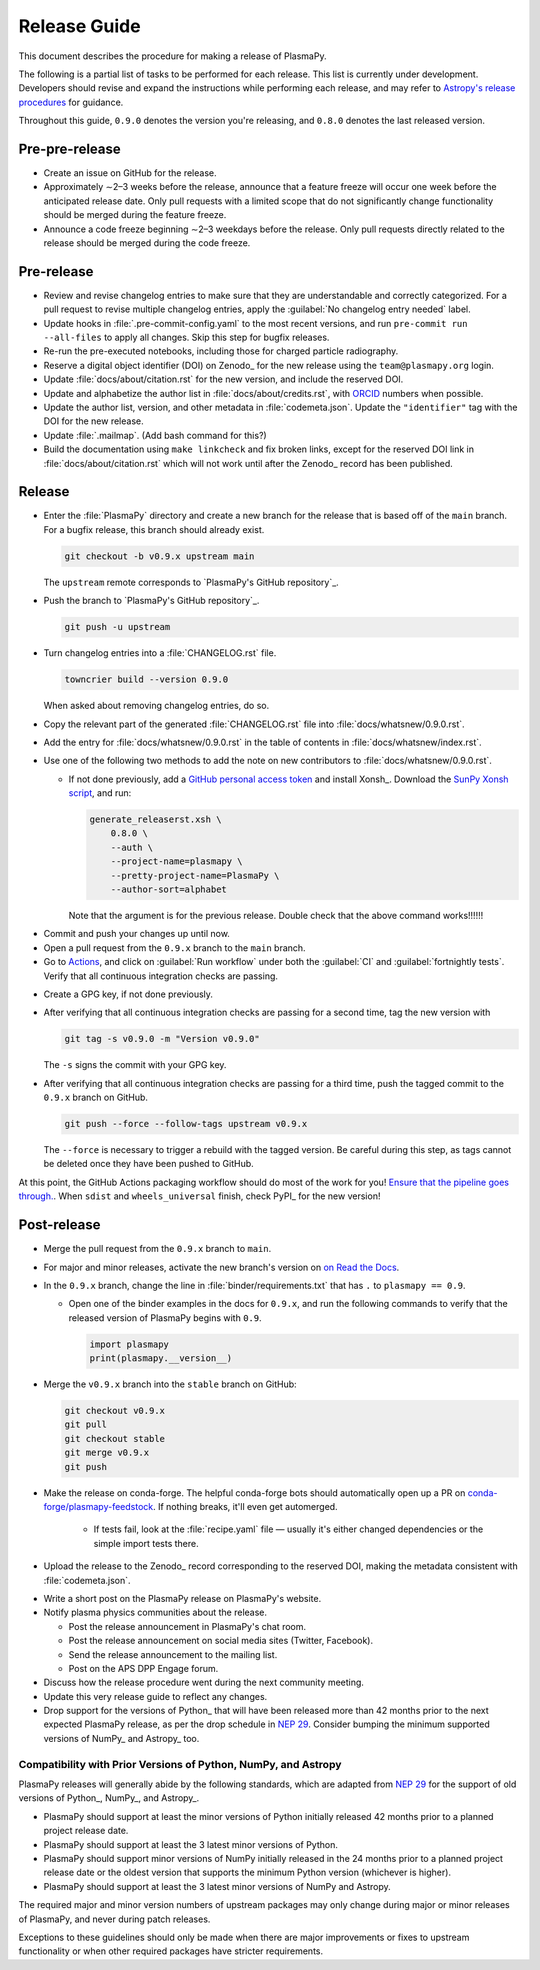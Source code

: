 .. _release guide:

*************
Release Guide
*************

This document describes the procedure for making a release of PlasmaPy.

The following is a partial list of tasks to be performed for each
release.  This list is currently under development.  Developers should
revise and expand the instructions while performing each release,
and may refer to `Astropy's release procedures
<https://docs.astropy.org/en/stable/development/releasing.html>`_ for
guidance.

Throughout this guide, ``0.9.0`` denotes the version you're releasing,
and ``0.8.0`` denotes the last released version.

Pre-pre-release
---------------

* Create an issue on GitHub for the release.

* Approximately ∼2–3 weeks before the release, announce that a feature
  freeze will occur one week before the anticipated release date. Only
  pull requests with a limited scope that do not significantly change
  functionality should be merged during the feature freeze.

* Announce a code freeze beginning ∼2–3 weekdays before the release.
  Only pull requests directly related to the release should be merged
  during the code freeze.

Pre-release
-----------

* Review and revise changelog entries to make sure that they are
  understandable and correctly categorized. For a pull request to revise
  multiple changelog entries, apply the :guilabel:`No changelog entry
  needed` label.

* Update hooks in :file:`.pre-commit-config.yaml` to the most recent
  versions, and run ``pre-commit run --all-files`` to apply all changes.
  Skip this step for bugfix releases.

* Re-run the pre-executed notebooks, including those for charged
  particle radiography.

* Reserve a digital object identifier (DOI) on Zenodo_ for the new
  release using the ``team@plasmapy.org`` login.

* Update :file:`docs/about/citation.rst` for the new version, and
  include the reserved DOI.

* Update and alphabetize the author list in
  :file:`docs/about/credits.rst`, with ORCID_ numbers when possible.

* Update the author list, version, and other metadata in
  :file:`codemeta.json`.  Update the ``"identifier"`` tag with the DOI
  for the new release.

* Update :file:`.mailmap`.  (Add bash command for this?)

* Build the documentation using ``make linkcheck`` and fix broken links,
  except for the reserved DOI link in :file:`docs/about/citation.rst`
  which will not work until after the Zenodo_ record has been published.

Release
-------

.. I kept getting a "Not Found" error when using the hub tool, and I'm
   not sure why.

.. Install `hub <https://hub.github.com/>`__ (if needed), and use it to
   check that the continuous integration is passing.
   ... code-block:: Shell
      hub ci-status main -v [COMMIT]
   Here, ``[COMMIT]`` is replaced by the hash from the latest commit on
   the `main <https://github.com/PlasmaPy/PlasmaPy/commits/main>`__
   branch of `PlasmaPy's GitHub repository`_.

* Enter the :file:`PlasmaPy` directory and create a new branch for the
  release that is based off of the ``main`` branch. For a bugfix
  release, this branch should already exist.

  .. code-block:: Shell

     git checkout -b v0.9.x upstream main

  The ``upstream`` remote corresponds to `PlasmaPy's GitHub repository`_.

* Push the branch to `PlasmaPy's GitHub repository`_.

  .. code-block:: Shell

     git push -u upstream

* Turn changelog entries into a :file:`CHANGELOG.rst` file.

  .. code-block::

     towncrier build --version 0.9.0

  When asked about removing changelog entries, do so.

.. Turn changelog entries into a :file:`CHANGELOG.rst` file via ``towncrier --version
   v0.9.0``. When asked about removing changelog entries, do so.

* Copy the relevant part of the generated :file:`CHANGELOG.rst` file
  into :file:`docs/whatsnew/0.9.0.rst`.

* Add the entry for :file:`docs/whatsnew/0.9.0.rst` in the table of
  contents in :file:`docs/whatsnew/index.rst`.

* Use one of the following two methods to add the note on new
  contributors to :file:`docs/whatsnew/0.9.0.rst`.

  * If not done previously, add a `GitHub personal access token`_ and
    install Xonsh_. Download the `SunPy Xonsh script`_, and run:

    .. code-block::

       generate_releaserst.xsh \
           0.8.0 \
           --auth \
           --project-name=plasmapy \
           --pretty-project-name=PlasmaPy \
           --author-sort=alphabet

    Note that the argument is for the previous release.  Double check
    that the above command works!!!!!!

.. double check this ↑

.. Use ``git shortlog -nse | cut -f 2 | vim -c "sort" -c "vsplit .mailmap" -c
   "windo diffthis"`` to compare the old and new :file:`.mailmap` version. Make sure
   the old addresses are preserved in the new version, then overwrite the
   existing :file:`.mailmap` file.
   This part may not be all that relevant anymore, except if we're using ``git
   shortlog``.  ← put this in pre-release?

* Commit and push your changes up until now.

* Open a pull request from the ``0.9.x`` branch to the ``main`` branch.

* Go to `Actions <https://github.com/PlasmaPy/PlasmaPy/actions>`__, and
  click on :guilabel:`Run workflow` under both the :guilabel:`CI` and
  :guilabel:`fortnightly tests`. Verify that all continuous integration
  checks are passing.

.. Make sure that tests pass and that documentation builds without issue.

.. No, really, check twice. Let the tests do their thing. You want things tip
    top, and by now, you want that cuppa tea anyway. Treat yourself! Celebrate
    the new release and let the darn tests pass.

..    If you want to do any rebase to clean up the commit history on your ``0.6.x``
    branch, now is the time to do that. Ensure that no tests broke.

* Create a GPG key, if not done previously.

* After verifying that all continuous integration checks are passing for
  a second time, tag the new version with

  .. code-block:: Shell

     git tag -s v0.9.0 -m "Version v0.9.0"

  The ``-s`` signs the commit with your GPG key.

* After verifying that all continuous integration checks are passing for
  a third time, push the tagged commit to the ``0.9.x`` branch on GitHub.

  .. code-block:: Shell

     git push --force --follow-tags upstream v0.9.x

  The ``--force`` is necessary to trigger a rebuild with the tagged
  version. Be careful during this step, as tags cannot be deleted once
  they have been pushed to GitHub.

At this point, the GitHub Actions packaging workflow should do most of
the work for you! `Ensure that the pipeline goes through.
<https://dev.azure.com/plasmapy/PlasmaPy/_build>`_. When ``sdist`` and
``wheels_universal`` finish, check PyPI_ for the new version!

Post-release
------------

* Merge the pull request from the ``0.9.x`` branch to ``main``.

* For major and minor releases, activate the new branch's version on
  `on Read the Docs <https://readthedocs.org/projects/plasmapy/versions>`_.

* In the ``0.9.x`` branch, change the line in
  :file:`binder/requirements.txt` that has ``.`` to ``plasmapy == 0.9``.

  * Open one of the binder examples in the docs for ``0.9.x``, and run
    the following commands to verify that the released version of
    PlasmaPy begins with ``0.9``.

    .. code-block:: python

       import plasmapy
       print(plasmapy.__version__)

* Merge the ``v0.9.x`` branch into the ``stable`` branch on GitHub:

  .. code-block::

     git checkout v0.9.x
     git pull
     git checkout stable
     git merge v0.9.x
     git push

* Make the release on conda-forge. The helpful conda-forge bots should
  automatically open up a PR on `conda-forge/plasmapy-feedstock
  <https://github.com/conda-forge/plasmapy-feedstock/pulls>`_. If nothing
  breaks, it'll even get automerged.

    * If tests fail, look at the :file:`recipe.yaml` file — usually it's
      either changed dependencies or the simple import tests there.

* Upload the release to the Zenodo_ record corresponding to the reserved
  DOI, making the metadata consistent with :file:`codemeta.json`.

.. As of July 2022, Zenodo doesn't have CodeMeta support but does have
   Citation File Format (CFF) support. Should we switch to CFF?

* Write a short post on the PlasmaPy release on PlasmaPy's website.

* Notify plasma physics communities about the release.

  * Post the release announcement in PlasmaPy's chat room.

  * Post the release announcement on social media sites (Twitter,
    Facebook).

  * Send the release announcement to the mailing list.

  * Post on the APS DPP Engage forum.

* Discuss how the release procedure went during the next community
  meeting.

* Update this very release guide to reflect any changes.

* Drop support for the versions of Python_ that will have been released
  more than 42 months prior to the next expected PlasmaPy release, as
  per the drop schedule in `NEP 29`_. Consider bumping the minimum
  supported versions of NumPy_ and Astropy_ too.

Compatibility with Prior Versions of Python, NumPy, and Astropy
===============================================================

PlasmaPy releases will generally abide by the following standards,
which are adapted from `NEP 29`_ for the support of old versions of
Python_, NumPy_, and Astropy_.

* PlasmaPy should support at least the minor versions of Python
  initially released 42 months prior to a planned project release date.

* PlasmaPy should support at least the 3 latest minor versions of
  Python.

* PlasmaPy should support minor versions of NumPy initially released
  in the 24 months prior to a planned project release date or the
  oldest version that supports the minimum Python version (whichever is
  higher).

* PlasmaPy should support at least the 3 latest minor versions of
  NumPy and Astropy.

The required major and minor version numbers of upstream packages may
only change during major or minor releases of PlasmaPy, and never during
patch releases.

Exceptions to these guidelines should only be made when there are major
improvements or fixes to upstream functionality or when other required
packages have stricter requirements.

.. _GitHub personal access token:
.. _`NEP 29`: https://numpy.org/neps/nep-0029-deprecation_policy.html
.. _ORCID: https://orcid.org
.. _SunPy Xonsh script: https://github.com/sunpy/sunpy/blob/v2.1dev/tools/generate_releaserst.xsh
